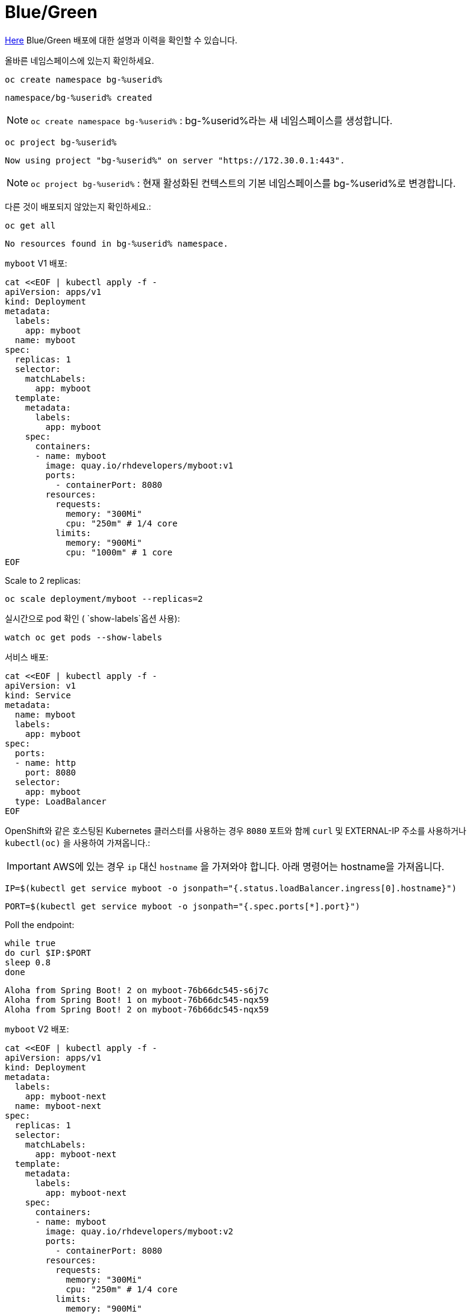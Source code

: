 = Blue/Green

https://martinfowler.com/bliki/BlueGreenDeployment.html[Here] Blue/Green 배포에 대한 설명과 이력을 확인할 수 있습니다.

올바른 네임스페이스에 있는지 확인하세요.


[#kubectl-deploy-app]
[.console-input]
[source,bash,subs="+macros,+attributes"]
----
oc create namespace bg-%userid%
----

[.console-output]
[source,bash,subs="+macros,+attributes"]
----
namespace/bg-%userid% created
----

NOTE: `oc create namespace bg-%userid%` : bg-%userid%라는 새 네임스페이스를 생성합니다.

[#kubectl-deploy-app]
[.console-input]
[source,bash,subs="+macros,+attributes"]
----
oc project bg-%userid%
----

[.console-output]
[source,bash,subs="+macros,+attributes"]
----
Now using project "bg-%userid%" on server "https://172.30.0.1:443".
----

NOTE: `oc project bg-%userid%` : 현재 활성화된 컨텍스트의 기본 네임스페이스를 bg-%userid%로 변경합니다.



다른 것이 배포되지 않았는지 확인하세요.:

[#no-resources-blue-green]
[.console-input]
[source, bash]
----
oc get all
----

[.console-output]
[source,bash]
----
No resources found in bg-%userid% namespace.
----


`myboot` V1 배포:

[#deploy-v1-blue-green]
[.console-input]
[source, bash]
----
cat <<EOF | kubectl apply -f -
apiVersion: apps/v1
kind: Deployment
metadata:
  labels:
    app: myboot
  name: myboot
spec:
  replicas: 1
  selector:
    matchLabels:
      app: myboot
  template:
    metadata:
      labels:
        app: myboot
    spec:
      containers:
      - name: myboot
        image: quay.io/rhdevelopers/myboot:v1
        ports:
          - containerPort: 8080
        resources:
          requests: 
            memory: "300Mi" 
            cpu: "250m" # 1/4 core
          limits:
            memory: "900Mi"
            cpu: "1000m" # 1 core
EOF
----

Scale to 2 replicas:

[#scale-v1-blue-green]
[.console-input]
[source, bash]
----
oc scale deployment/myboot --replicas=2
----

실시간으로 pod 확인 ( `show-labels`옵션 사용):

[#labels-v1-blue-green]
[.console-input]
[source, bash]
----
watch oc get pods --show-labels
----

서비스 배포:

[#deploy-service-blue-green]
[.console-input]
[source, bash]
----
cat <<EOF | kubectl apply -f -
apiVersion: v1
kind: Service
metadata:
  name: myboot
  labels:
    app: myboot    
spec:
  ports:
  - name: http
    port: 8080
  selector:
    app: myboot
  type: LoadBalancer
EOF
----





OpenShift와 같은 호스팅된 Kubernetes 클러스터를 사용하는 경우 `8080` 포트와 함께 `curl` 및 EXTERNAL-IP 주소를 사용하거나 `kubectl(oc)` 을 사용하여 가져옵니다.:

IMPORTANT: AWS에 있는 경우 `ip` 대신 `hostname` 을 가져와야 합니다. 아래 명령어는 hostname을 가져옵니다.


[.console-input]
[source,bash,subs="+macros,+attributes"]
----
IP=$(kubectl get service myboot -o jsonpath="{.status.loadBalancer.ingress[0].hostname}")
----


[.console-input]
[source,bash,subs="+macros,+attributes"]
----
PORT=$(kubectl get service myboot -o jsonpath="{.spec.ports[*].port}")
----


Poll the endpoint:

[#poll-endpoint]
[.console-input]
[source,bash,subs="+macros,+attributes"]
----
while true
do curl $IP:$PORT
sleep 0.8
done
----

[.console-output]
[source,bash]
----
Aloha from Spring Boot! 2 on myboot-76b66dc545-s6j7c
Aloha from Spring Boot! 1 on myboot-76b66dc545-nqx59
Aloha from Spring Boot! 2 on myboot-76b66dc545-nqx59
----


`myboot` V2 배포:

[#deploy-v2-blue-green]
[.console-input]
[source, bash]
----
cat <<EOF | kubectl apply -f -
apiVersion: apps/v1
kind: Deployment
metadata:
  labels:
    app: myboot-next
  name: myboot-next
spec:
  replicas: 1
  selector:
    matchLabels:
      app: myboot-next
  template:
    metadata:
      labels:
        app: myboot-next
    spec:
      containers:
      - name: myboot
        image: quay.io/rhdevelopers/myboot:v2
        ports:
          - containerPort: 8080
        resources:
          requests: 
            memory: "300Mi" 
            cpu: "250m" # 1/4 core
          limits:
            memory: "900Mi"
            cpu: "1000m" # 1 core
EOF
----

새 Pod/배포에 새 코드가 포함되어 있는지 확인하세요.

[#exec-v2-blue-green]
[.console-input]
[source, bash]
----
PODNAME=$(kubectl get pod -l app=myboot-next -o name)
----

[#exec-v2-blue-green]
[.console-input]
[source, bash]
----
oc exec -it $PODNAME -- curl localhost:8080
----


[.console-output]
[source,bash]
----
Bonjour from Spring Boot! 1 on myboot-next-66b68c6659-ftcjr
----

이제 새 포드(myboot-next)를 가리키도록 서비스를 업데이트하고 Green으로 전환하세요.:

[#patch-service-green]
[.console-input]
[source,bash,subs="+macros,+attributes"]
----
oc patch svc/myboot -p '{"spec":{"selector":{"app":"myboot-next"}}}'
----

[.console-output]
[source,bash]
----
Aloha from Spring Boot! 240 on myboot-d78fb6d58-929wn
Bonjour from Spring Boot! 2 on myboot-next-66b68c6659-ftcjr
Bonjour from Spring Boot! 3 on myboot-next-66b68c6659-ftcjr
Bonjour from Spring Boot! 4 on myboot-next-66b68c6659-ftcjr
----


다시 이전 서비스로 돌아가고 싶다면,
이전 포드(myboot)를 가리키도록 서비스를 업데이트하고 Blue로 전환합니다.:

[#patch-service-blue]
[.console-input]
[source,bash,subs="+macros,+attributes"]
----
oc patch svc/myboot -p '{"spec":{"selector":{"app":"myboot"}}}'
----

[.console-output]
[source,bash]
----
Bonjour from Spring Boot! 17 on myboot-next-66b68c6659-ftcjr
Aloha from Spring Boot! 257 on myboot-d78fb6d58-vqvlb
Aloha from Spring Boot! 258 on myboot-d78fb6d58-vqvlb
----

== Clean Up

[#clean]
[.console-input]
[source,bash,subs="+macros,+attributes"]
----
kubectl delete service myboot
----


[#clean]
[.console-input]
[source,bash,subs="+macros,+attributes"]
----
kubectl delete deployment myboot
----


[#clean]
[.console-input]
[source,bash,subs="+macros,+attributes"]
----
kubectl delete deployment myboot-next
----
